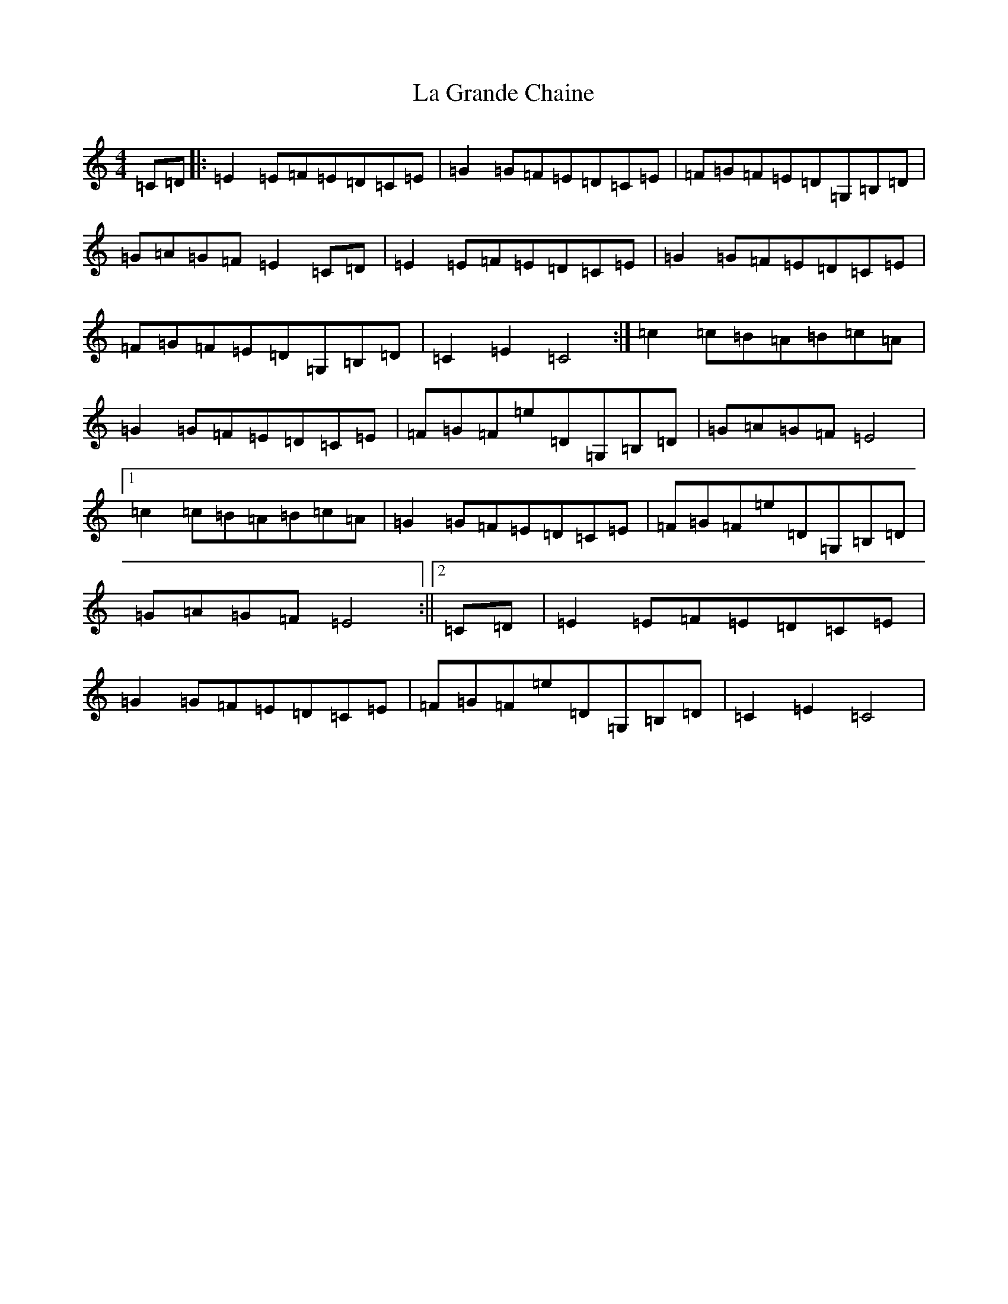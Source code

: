 X: 11764
T: La Grande Chaine
S: https://thesession.org/tunes/3489#setting3489
Z: G Major
R: barndance
M: 4/4
L: 1/8
K: C Major
=C=D|:=E2=E=F=E=D=C=E|=G2=G=F=E=D=C=E|=F=G=F=E=D=G,=B,=D|=G=A=G=F=E2=C=D|=E2=E=F=E=D=C=E|=G2=G=F=E=D=C=E|=F=G=F=E=D=G,=B,=D|=C2=E2=C4:|=c2=c=B=A=B=c=A|=G2=G=F=E=D=C=E|=F=G=F=e=D=G,=B,=D|=G=A=G=F=E4|1=c2=c=B=A=B=c=A|=G2=G=F=E=D=C=E|=F=G=F=e=D=G,=B,=D|=G=A=G=F=E4:||2=C=D|=E2=E=F=E=D=C=E|=G2=G=F=E=D=C=E|=F=G=F=e=D=G,=B,=D|=C2=E2=C4|